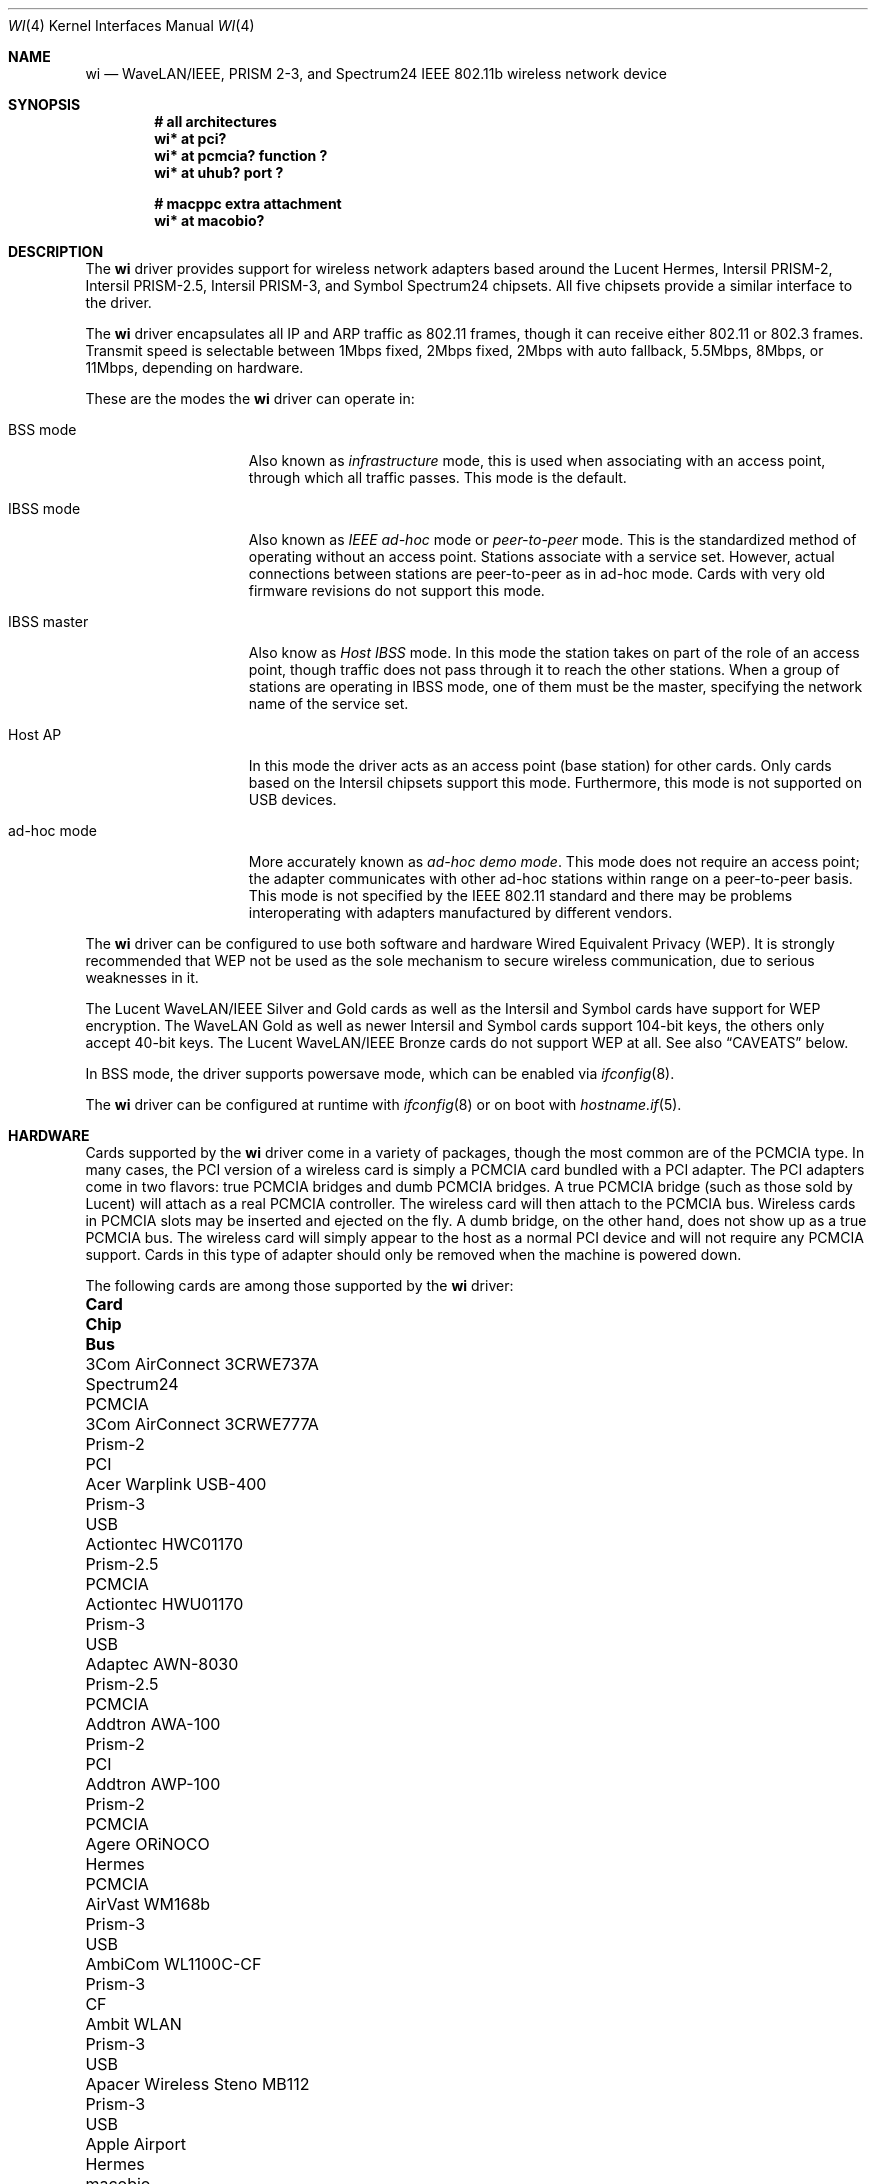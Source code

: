 .\"	$OpenBSD: wi.4,v 1.30 2025/03/27 10:21:53 jmc Exp $
.\"
.\" Copyright (c) 1997, 1998, 1999
.\"	Bill Paul <wpaul@ctr.columbia.edu>. All rights reserved.
.\"
.\" Redistribution and use in source and binary forms, with or without
.\" modification, are permitted provided that the following conditions
.\" are met:
.\" 1. Redistributions of source code must retain the above copyright
.\"    notice, this list of conditions and the following disclaimer.
.\" 2. Redistributions in binary form must reproduce the above copyright
.\"    notice, this list of conditions and the following disclaimer in the
.\"    documentation and/or other materials provided with the distribution.
.\" 3. All advertising materials mentioning features or use of this software
.\"    must display the following acknowledgement:
.\"	This product includes software developed by Bill Paul.
.\" 4. Neither the name of the author nor the names of any co-contributors
.\"    may be used to endorse or promote products derived from this software
.\"   without specific prior written permission.
.\"
.\" THIS SOFTWARE IS PROVIDED BY Bill Paul AND CONTRIBUTORS ``AS IS'' AND
.\" ANY EXPRESS OR IMPLIED WARRANTIES, INCLUDING, BUT NOT LIMITED TO, THE
.\" IMPLIED WARRANTIES OF MERCHANTABILITY AND FITNESS FOR A PARTICULAR PURPOSE
.\" ARE DISCLAIMED.  IN NO EVENT SHALL Bill Paul OR THE VOICES IN HIS HEAD
.\" BE LIABLE FOR ANY DIRECT, INDIRECT, INCIDENTAL, SPECIAL, EXEMPLARY, OR
.\" CONSEQUENTIAL DAMAGES (INCLUDING, BUT NOT LIMITED TO, PROCUREMENT OF
.\" SUBSTITUTE GOODS OR SERVICES; LOSS OF USE, DATA, OR PROFITS; OR BUSINESS
.\" INTERRUPTION) HOWEVER CAUSED AND ON ANY THEORY OF LIABILITY, WHETHER IN
.\" CONTRACT, STRICT LIABILITY, OR TORT (INCLUDING NEGLIGENCE OR OTHERWISE)
.\" ARISING IN ANY WAY OUT OF THE USE OF THIS SOFTWARE, EVEN IF ADVISED OF
.\" THE POSSIBILITY OF SUCH DAMAGE.
.\"
.\"	$FreeBSD: wi.4,v 1.3 1999/05/22 16:12:43 wpaul Exp $
.\"
.Dd $Mdocdate: March 27 2025 $
.Dt WI 4
.Os
.Sh NAME
.Nm wi
.Nd WaveLAN/IEEE, PRISM 2-3, and Spectrum24 IEEE 802.11b wireless network device
.Sh SYNOPSIS
.Cd "# all architectures"
.Cd "wi* at pci?"
.Cd "wi* at pcmcia? function ?"
.Cd "wi* at uhub? port ?"
.Pp
.Cd "# macppc extra attachment"
.Cd "wi* at macobio?"
.Sh DESCRIPTION
The
.Nm
driver provides support for wireless network adapters based around
the Lucent Hermes, Intersil PRISM-2, Intersil PRISM-2.5, Intersil PRISM-3,
and Symbol Spectrum24 chipsets.
All five chipsets provide a similar interface to the driver.
.Pp
The
.Nm
driver encapsulates all IP and ARP traffic as 802.11 frames, though
it can receive either 802.11 or 802.3 frames.
Transmit speed is selectable between 1Mbps fixed, 2Mbps fixed, 2Mbps
with auto fallback, 5.5Mbps, 8Mbps, or 11Mbps, depending on hardware.
.Pp
These are the modes the
.Nm
driver can operate in:
.Bl -tag -width "IBSS-masterXX"
.It BSS mode
Also known as
.Em infrastructure
mode, this is used when associating with an access point, through
which all traffic passes.
This mode is the default.
.It IBSS mode
Also known as
.Em IEEE ad-hoc
mode or
.Em peer-to-peer
mode.
This is the standardized method of operating without an access point.
Stations associate with a service set.
However, actual connections between stations are peer-to-peer
as in ad-hoc mode.
Cards with very old firmware revisions do not support this mode.
.It IBSS master
Also know as
.Em Host IBSS
mode.
In this mode the station takes on part of the role of an access point,
though traffic does not pass through it to reach the other stations.
When a group of stations are operating in IBSS mode, one of them must be
the master, specifying the network name of the service set.
.It Host AP
In this mode the driver acts as an access point (base station)
for other cards.
Only cards based on the Intersil chipsets support this mode.
Furthermore, this mode is not supported on USB devices.
.It ad-hoc mode
More accurately known as
.Em ad-hoc demo mode .
This mode does not require an access point; the adapter communicates with
other ad-hoc stations within range on a peer-to-peer basis.
This mode is not specified by the IEEE 802.11 standard and there
may be problems interoperating with adapters manufactured by different vendors.
.El
.Pp
The
.Nm
driver can be configured to use both software and hardware
Wired Equivalent Privacy (WEP).
It is strongly recommended that WEP
not be used as the sole mechanism
to secure wireless communication,
due to serious weaknesses in it.
.Pp
The Lucent WaveLAN/IEEE Silver and Gold cards as well as the Intersil
and Symbol cards have support for WEP encryption.
The WaveLAN Gold as well as newer Intersil and Symbol cards support
104-bit keys, the others only accept 40-bit keys.
The Lucent WaveLAN/IEEE Bronze cards do not support WEP at all.
See also
.Sx CAVEATS
below.
.Pp
In BSS mode,
the driver supports powersave mode,
which can be enabled via
.Xr ifconfig 8 .
.Pp
The
.Nm
driver can be configured at runtime with
.Xr ifconfig 8
or on boot with
.Xr hostname.if 5 .
.Sh HARDWARE
Cards supported by the
.Nm
driver come in a variety of packages, though the most common
are of the PCMCIA type.
In many cases, the PCI version of a wireless card is simply
a PCMCIA card bundled with a PCI adapter.
The PCI adapters come in two flavors: true PCMCIA bridges and
dumb PCMCIA bridges.
A true PCMCIA bridge (such as those sold by Lucent) will attach
as a real PCMCIA controller.
The wireless card will then attach to the PCMCIA bus.
Wireless cards in PCMCIA slots may be inserted and ejected on the fly.
A dumb bridge, on the other hand, does not show up as a true PCMCIA bus.
The wireless card will simply appear to the host as a normal PCI
device and will not require any PCMCIA support.
Cards in this type of adapter should only be removed when the
machine is powered down.
.Pp
The following cards are among those supported by the
.Nm
driver:
.Bl -column "Linksys Instant Wireless WPC11 2.5" "Prism-2.5" "PCMCIA"
.It Sy Card Ta Sy Chip Ta Sy Bus
.It 3Com AirConnect 3CRWE737A Ta Spectrum24 Ta PCMCIA
.It 3Com AirConnect 3CRWE777A Ta Prism-2 Ta PCI
.It Acer Warplink USB-400 Ta Prism-3 Ta USB
.It Actiontec HWC01170 Ta Prism-2.5 Ta PCMCIA
.It Actiontec HWU01170 Ta Prism-3 Ta USB
.It Adaptec AWN-8030 Ta Prism-2.5 Ta PCMCIA
.It Addtron AWA-100 Ta Prism-2 Ta PCI
.It Addtron AWP-100 Ta Prism-2 Ta PCMCIA
.It Agere ORiNOCO Ta Hermes Ta PCMCIA
.It AirVast WM168b Ta Prism-3 Ta USB
.It AmbiCom WL1100C-CF Ta Prism-3 Ta CF
.It Ambit WLAN Ta Prism-3 Ta USB
.It Apacer Wireless Steno MB112 Ta Prism-3 Ta USB
.It Apple Airport Ta Hermes Ta macobio
.It ARtem Onair Ta Hermes Ta PCMCIA
.It ASUS SpaceLink WL-100 Ta Prism-2.5 Ta PCMCIA
.It ASUS SpaceLink WL-110 Ta Prism-2.5 Ta CF
.It ASUS WL-140 Ta Prism-3 Ta USB
.It Belkin F5D6020 (version 1 only) Ta Prism-2 Ta PCMCIA
.It Belkin F5D6001 (version 1 only) Ta Prism-2 Ta PCI
.It Belkin F5D6060 (version 1 only) Ta Prism-2.5 Ta CF
.It Buffalo AirStation Ta Prism-2 Ta PCMCIA
.It Buffalo AirStation Ta Prism-2 Ta CF
.It Cabletron RoamAbout Ta Hermes Ta PCMCIA
.It Compaq Agency NC5004 Ta Prism-2 Ta PCMCIA
.It Compaq W100 Ta Prism-3 Ta USB
.It Contec FLEXLAN/FX-DS110-PCC Ta Prism-2 Ta PCMCIA
.It Corega PCC-11 Ta Prism-2 Ta PCMCIA
.It Corega PCCA-11 Ta Prism-2 Ta PCMCIA
.It Corega PCCB-11 Ta Prism-2 Ta PCMCIA
.It Corega CGWLPCIA11 Ta Prism-2 Ta PCI
.It Corega WLUSB-11 Ta Prism-3 Ta USB
.It Corega WLUSB-11 Key Ta Prism-3 Ta USB
.It D-Link DCF-660W Ta Prism-2 Ta CF
.It D-Link DWL-120 (rev F) Ta Prism-3 Ta USB
.It D-Link DWL-122 Ta Prism-3 Ta USB
.It D-Link DWL-520 (rev A and B only) Ta Prism-2.5 Ta PCI
.It D-Link DWL-650 (rev A1-J3 only) Ta Prism-2.5 Ta PCMCIA
.It ELSA XI300 Ta Prism-2 Ta PCMCIA
.It ELSA XI325 Ta Prism-2.5 Ta PCMCIA
.It ELSA XI325H Ta Prism-2.5 Ta PCMCIA
.It ELSA XI800 Ta Prism-2 Ta CF
.It EMTAC A2424i Ta Prism-2 Ta PCMCIA
.It Ericsson Wireless LAN CARD C11 Ta Spectrum24 Ta PCMCIA
.It Gemtek WL-311 Ta Prism-2.5 Ta PCMCIA
.It Hawking Technology WE110P Ta Prism-2.5 Ta PCMCIA
.It I-O DATA WN-B11/PCM Ta Prism-2 Ta PCMCIA
.It I-O DATA WN-B11/USB Ta Prism-3 Ta USB
.It Intel PRO/Wireless 2011 Ta Spectrum24 Ta PCMCIA
.It Intel PRO/Wireless 2011B Ta Prism-3 Ta USB
.It Intersil Prism II Ta Prism-2 Ta PCMCIA
.It Intersil Mini PCI Ta Prism-2.5 Ta PCI
.It Intersil ISL3872 Ta Prism-3 Ta PCI
.It Intersil Prism 2X Ta Prism-3 Ta USB
.It JVC MP-XP7250 Ta Prism-3 Ta USB
.It Linksys WCF12 Ta Prism-3 Ta CF
.It Linksys Instant Wireless WPC11 Ta Prism-2 Ta PCMCIA
.It Linksys Instant Wireless WPC11 2.5 Ta Prism-2.5 Ta PCMCIA
.It Linksys Instant Wireless WPC11 3.0 Ta Prism-3 Ta PCMCIA
.It Linksys WUSB11 v3.0 Ta Prism-3 Ta USB
.It Linksys WUSB12 Ta Prism-3 Ta USB
.It Longshine 8301 Ta Prism-2 Ta PCI
.It Lucent WaveLAN Ta Hermes Ta PCMCIA
.It Melco WLI-USB-KB11 Ta Prism-3 Ta USB
.It Melco WLI-USB-KS11G Ta Prism-3 Ta USB
.It Melco WLI-USB-S11 Ta Prism-3 Ta USB
.It Microsoft MN510 Ta Prism-3 Ta USB
.It Microsoft MN520 Ta Prism-2.5 Ta PCMCIA
.It NANOSPEED ROOT-RZ2000 Ta Prism-2 Ta PCMCIA
.It NDC/Sohoware NCP130 Ta Prism-2 Ta PCI
.It NEC CMZ-RT-WP Ta Prism-2 Ta PCMCIA
.It Netgear MA111 (version 1 only) Ta Prism-3 Ta USB
.It Netgear MA311 Ta Prism-2.5 Ta PCI
.It Netgear MA401 Ta Prism-2 Ta PCMCIA
.It Netgear MA401RA Ta Prism-2.5 Ta PCMCIA
.It Netgear MA701 Ta Prism-2.5 Ta CF
.It Nokia C020 Wireless LAN Ta Prism-I Ta PCMCIA
.It Nokia C110/C111 Wireless LAN Ta Prism-2 Ta PCMCIA
.It Nortel E-mobility 211818-A Ta Spectrum24 Ta PCI
.It NTT-ME 11Mbps Wireless LAN Ta Prism-2 Ta PCMCIA
.It Pheenet WL-503IA Ta Prism-3 Ta USB
.It Planex GW-NS11H Ta Prism-3 Ta PCMCIA
.It Planex GW-US11H Ta Prism-3 Ta USB
.It Pretec Compact WLAN OC-WLBXX-A Ta Prism-2.5 Ta CF
.It Proxim Harmony Ta Prism-2 Ta PCMCIA
.It Proxim RangeLAN-DS Ta Prism-2 Ta PCMCIA
.It Samsung MagicLAN SWL-2000N Ta Prism-2 Ta PCMCIA
.It Samsung MagicLAN SWL-2210P Ta Prism-2 Ta PCI
.It Senao NL-2511CF Ta Prism-3 Ta CF
.It Senao NL-2511MP Ta Prism-2.5 Ta PCI
.It Siemens SpeedStream SS1021 Ta Prism-2 Ta PCMCIA
.It Siemens SpeedStream SS1022 Ta Prism-3 Ta USB
.It Sitecom WL-022 Ta Prism-3 Ta USB
.It SMC 2632 EZ Connect Ta Prism-2 Ta PCMCIA
.It Symbol Spectrum24 Ta Spectrum24 Ta PCMCIA
.It Symbol LA4123 Ta Spectrum24 Ta PCI
.It Syntax USB-400 Ta Prism-3 Ta USB
.It TDK LAK-CD011WL Ta Prism-2 Ta PCMCIA
.It US Robotics 1120 Ta Prism-3 Ta USB
.It US Robotics 2410 Ta Prism-2 Ta PCMCIA
.It US Robotics 2445 Ta Prism-2 Ta PCMCIA
.It ViewSonic Airsync Ta Prism-2.5 Ta USB
.It Z-Com XI-725/726 Ta Prism-2.5 Ta USB
.It Z-Com XI-735 Ta Prism-3 Ta USB
.It ZyXEL ZyAIR B-200 Ta Prism-3 Ta USB
.El
.Pp
Note that some of the PRISM-II adapters only work at 3.3V, hence
.Xr cardbus 4
support is required for those cards to set VCC correctly, even
though they are really 16-bit cards.
.Pp
USB support is still experimental and the device may stop functioning
during normal use.
Resetting the device by configuring the interface down and back up again will
normally reactivate it.
.Pp
Several vendors sell PCI adapters built around the PLX Technology 9050
or 9052 chip.
The following such adapters are supported or expected to work:
.Pp
.Bl -tag -width Ds -offset indent -compact
.It 3Com AirConnect 3CRWE777A (3.3V)
.It Addtron AWA-100
.It Belkin F5D6000 (a rebadged WL11000P)
.It Eumitcom WL11000P
.It Global Sun Technology GL24110P (untested)
.It Global Sun Technology GL24110P02
.It Linksys WDT11 (a rebadged GL24110P02)
.It Longshine 8031
.It Netgear MA301
.It Siemens/Efficient Networks SpeedStream 1023
.It US Robotics 2415 (rebadged WL11000P)
.El
.Sh EXAMPLES
The following example scans for available networks:
.Pp
.Dl # ifconfig wi0 scan
.Pp
The following
.Xr hostname.if 5
example configures wi0 to join network
.Dq mynwid ,
using WEP key
.Dq mywepkey ,
obtaining an IP address using DHCP:
.Bd -literal -offset indent
nwid mynwid nwkey mywepkey
inet autoconf
.Ed
.Pp
The following
.Xr hostname.if 5
example creates a host-based access point on boot:
.Bd -literal -offset indent
inet 192.168.1.1 255.255.255.0
mediaopt hostap
nwid mynwid nwkey mywepkey
.Ed
.Sh DIAGNOSTICS
.Bl -diag
.It "wi0: init failed"
The WaveLAN card failed to come ready after an initialization command
was issued.
.It "wi0: failed to allocate N bytes on NIC"
The driver was unable to allocate memory for transmit frames in the
NIC's on-board RAM.
.It "wi0: device timeout"
The WaveLAN failed to generate an interrupt to acknowledge a transmit
command.
.El
.Sh SEE ALSO
.Xr arp 4 ,
.Xr ifmedia 4 ,
.Xr intro 4 ,
.Xr netintro 4 ,
.Xr pci 4 ,
.Xr pcmcia 4 ,
.Xr usb 4 ,
.Xr hostname.if 5 ,
.Xr ifconfig 8
.Rs
.%T HCF Light programming specification
.Re
.Sh HISTORY
The
.Nm
device driver first appeared in
.Fx 3.0 .
.Ox
support was added in
.Ox 2.6 .
.Sh AUTHORS
.An -nosplit
The
.Nm
driver was written by
.An Bill Paul Aq Mt wpaul@ctr.columbia.edu
and ported to
.Ox
by
.An Niklas Hallqvist Aq Mt niklas@appli.se .
.Sh CAVEATS
The original Lucent WaveLAN cards usually default to channel 3;
newer cards use channel 10 by default.
Non-Lucent cards vary, for instance the Addtron cards use channel
11 by default.
See
.Xr ifconfig 8
for information on how to change the channel.
.Pp
Not all 3.3V
.Nm
PCMCIA cards work.
.Pp
IBSS creation does not currently work with Symbol cards.
.Pp
The host-based access point mode on the Intersil PRISM cards has
bugs when used with firmware versions prior to 0.8.3 and is completely
unusable with firmware versions prior to 0.8.0 and 1.4.0-1.4.2.
.Pp
Software WEP is currently only supported in Host AP and BSS modes.
Furthermore, software WEP is currently incapable of decrypting
fragmented frames.
Lucent-based cards using firmware 8.10 and above fragment encrypted
frames sent at 11Mbps.
To work around this, Lucent clients with this firmware revision
connecting to a Host AP server should use a 2Mbps connection or
upgrade their firmware to version 8.72.
.Pp
Host AP mode doesn't support WDS.
.Pp
Support for USB devices is buggy.
Host AP mode and AP scanning are not currently supported with USB devices.
.Pp
This driver does not support powersave mode.
